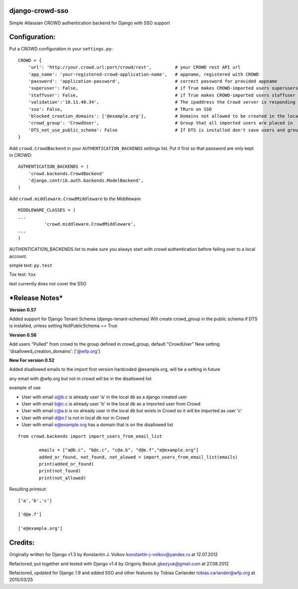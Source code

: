 django-crowd-sso |Build Status| |Coverage Status|
=================================================

Simple Atlassian CROWD authentication backend for Django with SSO
support

Configuration:
==============

Put a CROWD configuration in your ``settings.py``:

::

    CROWD = {
        'url': 'http://your.crowd.url:port/crowd/rest',         # your CROWD rest API url
        'app_name': 'your-registered-crowd-application-name',   # appname, registered with CROWD
        'password': 'application-password',                     # correct password for provided appname
        'superuser': False,                                     # if True makes CROWD-imported users superusers
        'staffuser': False,                                     # if True makes CROWD-imported users staffuser
        'validation':'10.11.40.34',                             # The ipaddress the Crowd server is responding to
        'sso': False,                                           # TRurn on SSO
        'blocked_creation_domains': ['@example.org'],           # Domains not allowed to be created in the local db
        'crowd_group': 'CrowdUser',                             # Group that all imported users are placed in
        'DTS_not_use_public_schema': False                      # If DTS is installed don't save users and groups in Public schema
    }

Add ``crowd.CrowdBackend`` in your ``AUTHENTICATION_BACKENDS`` settings
list. Put it first so that password are only kept in CROWD:

::

    AUTHENTICATION_BACKENDS = (
        'crowd.backends.CrowdBackend'
        'django.contrib.auth.backends.ModelBackend',
    )

Add ``crowd.middleware.CrowdMiddleware`` to the Middleware

::

    MIDDLEWARE_CLASSES = (
    ...
              'crowd.middleware.CrowdMiddleware',
    ...
    )

AUTHENTICATION\_BACKENDS list to make sure you always start with crowd
authentication before falling over to a local account.

simple test: ``py.test``

Tox test: ``tox``

test currently does not cover the SSO

***Release Notes***
===================

**Version 0.57**

Added support for Django Tenant Schema (django-tenant-schemas) Will
create crowd\_group in the public schema if DTS is installed, unless
setting NotPublicSchema == True

**Version 0.56**

Add users "Pulled" from crowd to the group defined in crowd\_group,
default "CrowdUser" New setting 'disallowed\_creation\_domains':
['@wfp.org']

**New For version 0.52**

Added disallowed emails to the import first version hardcoded
@example.org, will be a setting in future

any email with @wfp.org but not in crowd will be in the disallowed list

example of use

-  User with email a@b.c is already user 'a' in the local db as a django
   created user
-  User with email b@c.c is already user 'b' in the local db as a
   imported user from Crowd
-  User with email c@a.b is no already user in the local db but exists
   in Crowd so it will be imported as user 'c'
-  User with email d@e.f is not in local db nor in Crowd
-  User with email e@example.org has a domain that is on the disallowed
   list

::

    from crowd.backends import import_users_from_email_list

            emails = ["a@b.c", "b@c.c", "c@a.b", "d@e.f","e@example.org"]
            added_or_found, not_found, not_alowed = import_users_from_email_list(emails)
            print(added_or_found)
            print(not_found)
            print(not_allowed)

Resulting printout:

::

    ['a','b','c']

    ['d@e.f']

    ['e@example.org']

Credits:
========

Originally written for Django v1.3 by Konstantin J. Volkov
konstantin-j-volkov@yandex.ru at 12.07.2012

Refactored, put together and tested with Django v1.4 by Grigoriy Beziuk
gbezyuk@gmail.com at 27.08.2012

Refactored, updated for Django 1.9 and added SSO and other features by
Tobias Carlander tobias.carlander@wfp.org at 2015/03/25

.. |Build Status| image:: https://travis-ci.org/WFP-BKK/django-crowd-sso.svg?branch=master
   :target: https://travis-ci.org/WFP-BKK/django-crowd-sso
.. |Coverage Status| image:: https://coveralls.io/repos/github/WFP-BKK/django-crowd-sso/badge.svg?branch=master
   :target: https://coveralls.io/github/WFP-BKK/django-crowd-sso?branch=master
